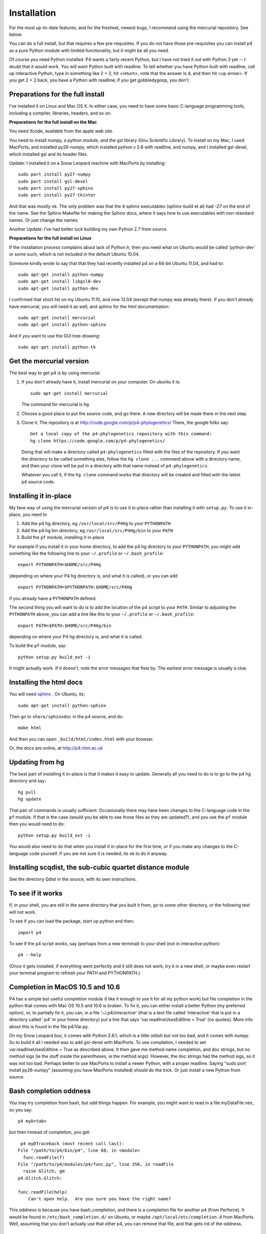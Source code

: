 ============
Installation
============

For the most up-to-date features, and for the freshest, newest bugs, I
recommend using the mercurial repository.  See below.

You can do a full install, but that requires a few pre-requisites.  If
you do not have those pre-requisites you can install p4 as a pure
Python module with limited functionality, but it might be all
you need.

Of course you need Python installed.  P4 wants a fairly recent Python,
but I have not tried it out with Python 3 yet -- I doubt that it would
work.  You will want Python built with readline.  To tell whether you
have Python built with readline, call up interactive Python, type in
something like 2 + 2, hit <return>, note that the answer is 4, and
then hit <up arrow>.  If you get 2 + 2 back, you have a Python with
readline; if you get gobbledygoop, you don't.


Preparations for the full install
=================================

I've installed it on Linux and Mac OS X.  In either case, you need to
have some basic C-language programming tools, including a compiler,
libraries, headers, and so on.   

**Preparations for the full install on the Mac**


You need Xcode, available from the apple web site.

You need to install numpy, a python module, and the gsl library (Gnu
Scientific Library).  To install on my Mac, I used MacPorts, and
installed py26-numpy, which installed python v 2.6 with readline, and
numpy, and I installed gsl-devel, which installed gsl and its header
files.

Update:  I installed it on a Snow Leopard machine with MacPorts by
installing::

    sudo port install py27-numpy
    sudo port install gsl-devel
    sudo port install py27-sphinx
    sudo port install py27-tkinter

And that was mostly ok.  The only problem was that the 4 sphinx
executables (sphinx-build et al) had `-27` on the end of the name.
See the Sphinx Makefile for making the Sphinx docs, where it says how
to use executables with non-standard names.  Or just change the names.

Another Update:  I've had better luck building my own Python 2.7 from source.
 
**Preparations for the full install on Linux**

If the installation process complains about lack of Python.h, then you
need what on Ubuntu would be called 'python-dev' or some such, which
is not included in the default Ubuntu 10.04. 

Someone kindly wrote to say that that they had recently installed p4
on a 64-bit Ubuntu 11.04, and had to::

    sudo apt-get install python-numpy
    sudo apt-get install libgsl0-dev
    sudo apt-get install python-dev

I confirmed that short list on my Ubuntu 11.10, and now 12.04 (except
that numpy was already there).  If you don't already have mercurial,
you will need it as well, and sphinx for the html documentation::

    sudo apt-get install mercurial
    sudo apt-get install python-sphinx

And if you want to use the GUI tree-drawing::

    sudo apt-get install python-tk


Get the mercurial version
=========================

The best way to get p4 is by using mercurial.  

1. If you don't already have it, install mercurial on your computer.
   On ubuntu it is::

    sudo apt-get install mercurial

   The command for mercurial is ``hg``

2. Choose a good place to put the source code, and go there.  A new
   directory will be made there in the next step.
 
3. Clone it.  The repository is at
   http://code.google.com/p/p4-phylogenetics/  There, the google
   folks say::

    Get a local copy of the p4-phylogenetics repository with this command:
    hg clone https://code.google.com/p/p4-phylogenetics/


  Doing that will make a directory called ``p4-phylogenetics`` filled
  with the files of the repository.  If you want the directory to be
  called something else, follow the ``hg clone ...`` command above
  with a directory name, and then your clone will be put in a
  directory with that name instead of ``p4-phylogenetics``. 

  Whatever you call it, if the ``hg clone`` command works that directory
  will be created and filled with the latest p4 source code.


Installing it in-place
======================

My fave way of using the mercurial version of p4 is to use it
in-place rather than installing it with ``setup.py``.  To use it in-place,
you need to 

1. Add the p4 hg directory, eg ``/usr/local/src/P4Hg`` to your ``PYTHONPATH``

2. Add the p4 hg bin directory, eg ``/usr/local/src/P4Hg/bin`` to your ``PATH``

3. Build the ``pf`` module, installing it in-place

For example if you install it in your home directory, to add the p4
hg directory to your ``PYTHONPATH``, you might add something like the
following line to your ``~/.profile`` or ``~/.bash_profile``::

  export PYTHONPATH=$HOME/src/P4Hg

(depending on where your P4 hg directory is, and what it is called), or
you can add ::

  export PYTHONPATH=$PYTHONPATH:$HOME/src/P4Hg

if you already have a ``PYTHONPATH`` defined.

The second thing you will want to do is to add the location of the p4
script to your ``PATH``.  Similar to adjusting the ``PYTHONPATH``
above, you can add a line like this to your  ``~/.profile`` or ``~/.bash_profile``::

  export PATH=$PATH:$HOME/src/P4Hg/bin

depending on where your P4 hg directory is, and what it is called.

To build the ``pf`` module, say::

   python setup.py build_ext -i

It might actually work.  If it doesn't, note the error messages that
flew by.  The earliest error message is usually a clue.

Installing the html docs
========================

You will need `sphinx <http://sphinx.pocoo.org>`_ .  On Ubuntu, its::

   sudo apt-get install python-sphinx

Then go to ``share/sphinxdoc`` in the p4 source, and do::

    make html

And then you can open ``_build/html/index.html`` with your browser.

Or, the docs are online, at `<http://p4.nhm.ac.uk>`_


Updating from hg
=================

The best part of installing it in-place is that it makes it easy to
update.  Generally all you need to do is to go to the p4 hg directory
and say::

  hg pull
  hg update

That pair of commands is usually
sufficient.  Occasionally there may have been changes to the
C-language code in the ``pf`` module.  If that is the case (would you
be able to see those files as they are updated?), and you use the
``pf`` module
then you would need to do::

 python setup.py build_ext -i

You would also need to do that when you install it in-place for the
first time, or if you make any changes to the C-language code
yourself.  If you are not sure it is needed, its ok to do it anyway.


Installing scqdist, the sub-cubic quartet distance module
=========================================================

See the directory Qdist in the source, with its own instructions.


To see if it works
==================

If, in your shell, you are still in the same directory that you built
it from, go to some other directory, or the following test will not work.

To see if you can load the package, start up python and then::

    import p4

To see if the p4 script works, say (perhaps from a new terminal) to
your shell (not in interactive python)::

    p4 --help

(Once it gets installed, if everything went perfectly and it still
does not work, try it in a new shell, or maybe even restart your
terminal program to refresh your PATH and PYTHONPATH.)

.. _completion_on_the_mac:

Completion in MacOS 10.5 and 10.6
=================================

P4 has a simple but useful completion module (I like it enough to use
it for all my python work) but file completion in the python that
comes with Mac OS 10.5 and 10.6 is broken.  To fix it, you can either
install a better Python (my preferred option), or, to partially fix it, you can, in a file
'~/.p4/interactive' (that is a text file called 'interactive' that is
put in a directory called '.p4' in your home directory) put a line
that says 'var.readlineUsesEditline = True' (no quotes).  More info
about this is found in the file p4/Var.py.

On my Snow Leopard box, it comes with Python 2.6.1, which is a little
oldish but not too bad, and it comes with numpy.  So to build it all I
needed was to add gsl-devel with MacPorts.  To use completion, I
needed to set var.readlineUsesEditline = True as described above.  It
then gave me method name completion, and doc strings, but no method
sigs (ie the stuff inside the parentheses, ie the method args).
However, the doc strings had the method sigs, so it was not too bad.
Perhaps better to use MacPorts to install a newer Python, with a
proper readline.  Saying "sudo port install py26-numpy" (assuming you
have MacPorts installed) should do the trick.  Or just install a
new Python from source.

.. _completion_oddness:

Bash completion oddness
=======================

You may try completion from bash, but odd things happen.  For example,
you might want to read in a file myDataFile.nex, so you say::

    p4 myD<tab>

but then instead of completion, you get::

   p4 myDTraceback (most recent call last):
  File "/path/to/p4/bin/p4", line 68, in <module>
    func.readFile(f)
  File "/path/to/p4/modules/p4/func.py", line 356, in readFile
    raise Glitch, gm
  p4.Glitch.Glitch: 

  func.readFile(help)
      Can't open help.  Are you sure you have the right name?

This oddness is because you have bash_completion, and there is a
completion file for another p4 (from Perforce).  It would be found in
``/etc/bash_completion.d/`` on Ubuntu, or maybe ``/opt/local/etc/completion.d``
from MacPorts.  Well, assuming that you don't actually use that other
p4, you can remove that file, and that gets rid of the oddness.

.. Making an RPM
.. =============
.. I've barely tested this, but it worked for me, long ago. YMMV.
.. To make an rpm (both source and binary), say::
..     python setup.py bdist_rpm
.. To install the resulting binary rpm in the default location, say as
   root::
..     rpm -ivh p4-0.xx-1.ix86.rpm
.. If you didn't use an rpm to install your current python or gsl, so rpm
.. does not know that it exists, you might have to say as root::
..     rpm -ivh --nodeps p4-0.xx-1.ix86.rpm


Deinstallation
==============

.. If its an rpm, easy::
..   rpm -e p4

There is a func.uninstall() function, which may work.  You may need to
run it as root, or use sudo.

If that does not work, then recall that things get installed in 3
places.  Search out the Python package, the p4 script, and the
examples.



Installing p4 using setup.py
============================

This is the usual way that Python packages are installed, and is an
alternative to installing p4 in-place as described above.  It can be
done from the hg download.

If you are upgrading, you can un-install the previous version with the
p4 func.uninstall() function.  Depending on how it was installed, you
may need to be root or use sudo to do that.

Maybe you are starting with a downloaded svn version, or maybe you are
starting with the file p4-0.xx.tar.gz.  If the latter, unpack it in
your favourite source directory.  In the newly-created directory note
the file setup.py.  That file controls the build and installation.  It
installs 3 things:

    1.  **The p4 package.**          Goes where 3rd party packages go
                                Eg /usr/local/lib/python2.6/site-packages/

    2.  **The p4 script.**           Goes somewhere in your path
                                Eg /usr/local/bin

    3.  **The examples and info.**  Goes in a share/doc directory
                                Eg /usr/local/share/doc/

Simple install
--------------

First you can build it, without installing it, by saying::

    python setup.py build

(no need to be root, or use sudo, for the above step)

After building it, you then install it.  The default location for
installation is where python libraries are installed, and you as
JoeUser may not have file-writing permission to put files there, so
you may need to be root or use sudo for the next step.  Eg if you sudo
it, you can say::

    sudo python setup.py install


Installation variations
-----------------------

To get an option reminder, do::
    
    python setup.py install --help. 

To install it in your home directory, say::

    python setup.py install --home=~

If you install it in your home directory, 
    
- there is no need to be root or to use sudo

- if you do this you may need to setenv your PYTHONPATH to eg
        ~/lib/python.  Eg in your ~/.bash_profile you can put the
        line::

          export PYTHONPATH=$HOME/lib/python

- you may also need to set your PATH environment variable to
      ~/bin.  In many cases this will already be done, but if it is
      not, and you are using the bash shell, you can do something like::

          PATH=$PATH:$HOME/bin

      and then, after all your paths have been set, you should have a::

          export PATH

If you want to statically link your gsl libs
--------------------------------------------

For those who may not want to do the usual dynamic linking of gsl
libs, it is possible to statically link the gsl libs to the pf.so
module when you build it.  See the ``setup.py``
file, and uncomment and adjust the ``extra_link_args`` line.


Where things go
---------------

The default installation location has a "root", which might be /usr or
/usr/local, or your home directory.

The default location for installation of the modules is something like::

    /usr/lib/python2.7/site-packages, or
    ~/lib/python

depending on the "root" of the installation, of course.

The default location for the script p4 is something like::

    /usr/bin

The default location for the examples is something like::

    /usr/share/doc/p4-0.xx/Examples

 



